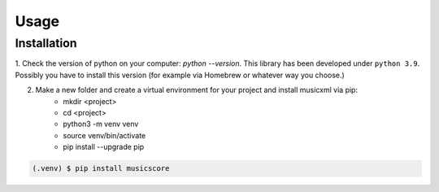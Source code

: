 Usage
=====

.. _installation:

Installation
------------

1. Check the version of python on your computer: `python --version`. This library has been developed under ``python 3.9``. Possibly you
have to install this version (for example via Homebrew or whatever way you choose.)

2. Make a new folder and create a virtual environment for your project and install musicxml via pip:
    * mkdir <project>
    * cd <project>
    * python3 -m venv venv
    * source venv/bin/activate
    * pip install --upgrade pip

.. code-block:: console

    (.venv) $ pip install musicscore
